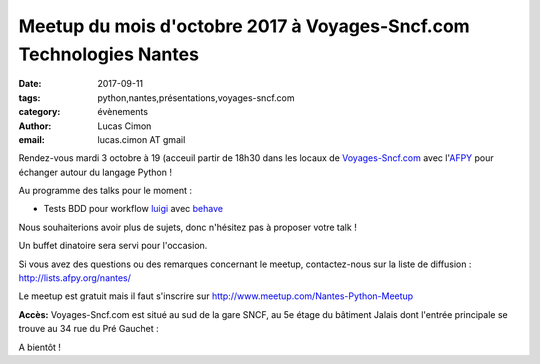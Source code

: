 Meetup du mois d'octobre 2017 à Voyages-Sncf.com Technologies Nantes
####################################################################

:date: 2017-09-11
:tags: python,nantes,présentations,voyages-sncf.com
:category: évènements
:author: Lucas Cimon
:email: lucas.cimon AT gmail

Rendez-vous mardi 3 octobre à 19 (acceuil  partir de 18h30 dans les locaux de `Voyages-Sncf.com <https://open.voyages-sncf.com/groupe/qui-sommes-nous>`_ avec l'`AFPY <https://www.afpy.org>`_ pour échanger autour du langage Python !

Au programme des talks pour le moment :

•  Tests BDD pour workflow `luigi <https://github.com/spotify/luigi>`_ avec `behave <http://pythonhosted.org/behave/>`_

Nous souhaiterions avoir plus de sujets, donc n'hésitez pas à proposer votre talk !

Un buffet dinatoire sera servi pour l'occasion.

Si vous avez des questions ou des remarques concernant le meetup, contactez-nous sur la liste de diffusion : `<http://lists.afpy.org/nantes/>`_

Le meetup est gratuit mais il faut s'inscrire sur `<http://www.meetup.com/Nantes-Python-Meetup>`_

**Accès:** Voyages-Sncf.com est situé au sud de la gare SNCF, au 5e étage du bâtiment Jalais dont l'entrée principale se trouve au 34 rue du Pré Gauchet :

.. image:: https://chezsoi.org/lucas/PlanAcces_VoyagesSncfTechnologies_34rueDuPreGauchetNantes.png
  :target: https://www.openstreetmap.org/search?query=34%20rue%20du%20Pr%C3%A9%20Gauchet%2C%20nantes
  :alt: Plan d'accès au 34 rue du Pré Gauchet, Nantes
       
A bientôt !
